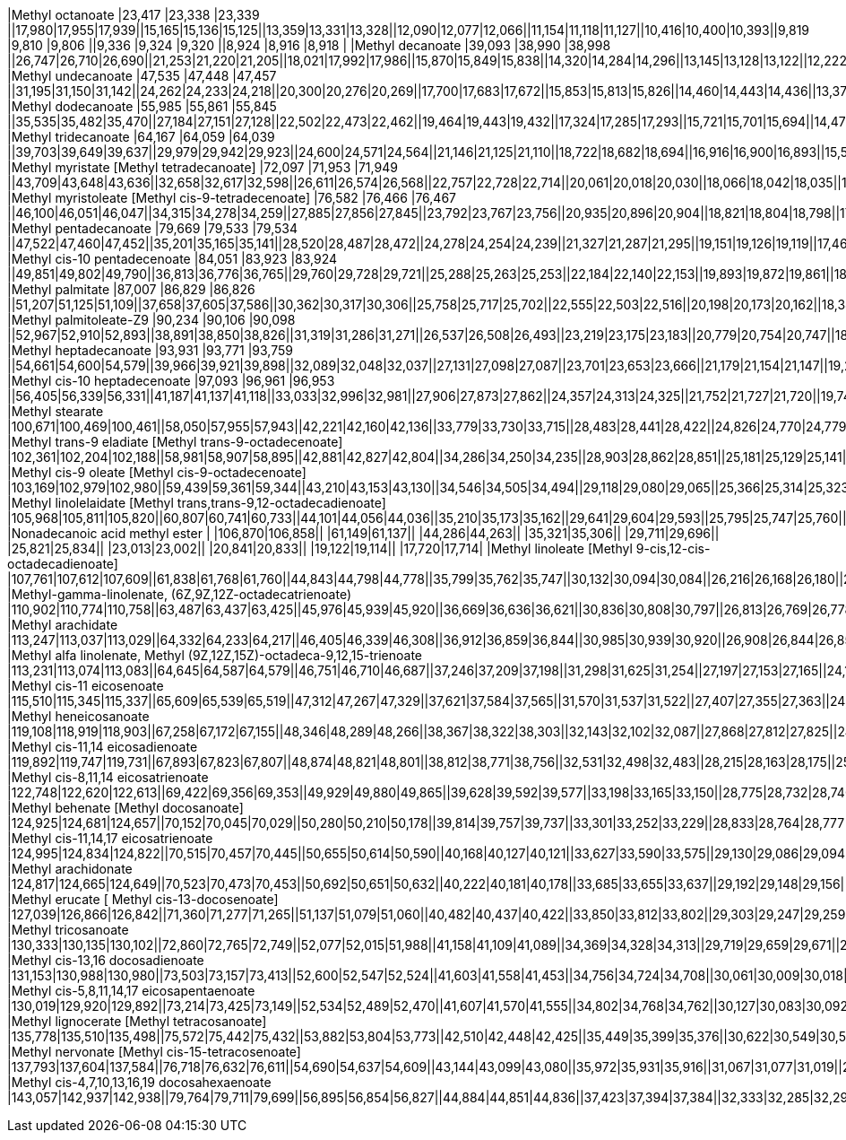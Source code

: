 |Methyl octanoate                                                        |23,417 |23,338 |23,339 ||17,980|17,955|17,939||15,165|15,136|15,125||13,359|13,331|13,328||12,090|12,077|12,066||11,154|11,118|11,127||10,416|10,400|10,393||9,819 |9,810 |9,806 ||9,336 |9,324 |9,320 ||8,924 |8,916 |8,918 |
|Methyl decanoate                                                        |39,093 |38,990 |38,998 ||26,747|26,710|26,690||21,253|21,220|21,205||18,021|17,992|17,986||15,870|15,849|15,838||14,320|14,284|14,296||13,145|13,128|13,122||12,222|12,205|12,201||11,471|11,459|11,455||10,849|10,837|10,834|
|Methyl undecanoate                                                      |47,535 |47,448 |47,457 ||31,195|31,150|31,142||24,262|24,233|24,218||20,300|20,276|20,269||17,700|17,683|17,672||15,853|15,813|15,826||14,460|14,443|14,436||13,372|13,355|13,351||12,494|12,477|12,478||11,768|11,756|11,753|
|Methyl dodecanoate                                                      |55,985 |55,861 |55,845 ||35,535|35,482|35,470||27,184|27,151|27,128||22,502|22,473|22,462||19,464|19,443|19,432||17,324|17,285|17,293||15,721|15,701|15,694||14,472|14,456|14,452||13,475|13,454|13,450||12,646|12,634|12,631|
|Methyl tridecanoate                                                     |64,167 |64,059 |64,039 ||39,703|39,649|39,637||29,979|29,942|29,923||24,600|24,571|24,564||21,146|21,125|21,110||18,722|18,682|18,694||16,916|16,900|16,893||15,519|15,503|15,499||14,402|14,386|14,382||13,483|13,467|13,468|
|Methyl myristate [Methyl tetradecanoate]                                |72,097 |71,953 |71,949 ||43,709|43,648|43,636||32,658|32,617|32,598||26,611|26,574|26,568||22,757|22,728|22,714||20,061|20,018|20,030||18,066|18,042|18,035||16,521|16,500|16,496||15,292|15,272|15,268||14,282|14,266|14,260|
|Methyl myristoleate [Methyl cis-9-tetradecenoate]                       |76,582 |76,466 |76,467 ||46,100|46,051|46,047||34,315|34,278|34,259||27,885|27,856|27,845||23,792|23,767|23,756||20,935|20,896|20,904||18,821|18,804|18,798||17,193|17,172|17,168||15,890|15,874|15,870||14,827|14,810|14,804|
|Methyl pentadecanoate                                                   |79,669 |79,533 |79,534 ||47,522|47,460|47,452||35,201|35,165|35,141||28,520|28,487|28,472||24,278|24,254|24,239||21,327|21,287|21,295||19,151|19,126|19,119||17,469|17,448|17,444||16,129|16,113|16,109||15,037|15,020|15,018|
|Methyl cis-10 pentadecenoate                                            |84,051 |83,923 |83,924 ||49,851|49,802|49,790||36,813|36,776|36,765||29,760|29,728|29,721||25,288|25,263|25,253||22,184|22,140|22,153||19,893|19,872|19,861||18,124|18,104|18,100||16,714|16,698|16,694||15,569|15,552|15,546|
|Methyl palmitate                                                        |87,007 |86,829 |86,826 ||51,207|51,125|51,109||37,658|37,605|37,586||30,362|30,317|30,306||25,758|25,717|25,702||22,555|22,503|22,516||20,198|20,173|20,162||18,388|18,359|18,351||16,945|16,921|16,913||15,766|15,746|15,739|
|Methyl palmitoleate-Z9                                                  |90,234 |90,106 |90,098 ||52,967|52,910|52,893||38,891|38,850|38,826||31,319|31,286|31,271||26,537|26,508|26,493||23,219|23,175|23,183||20,779|20,754|20,747||18,899|18,875|18,871||17,403|17,382|17,379||16,183|16,166|16,160|
|Methyl heptadecanoate                                                   |93,931 |93,771 |93,759 ||54,661|54,600|54,579||39,966|39,921|39,898||32,089|32,048|32,037||27,131|27,098|27,087||23,701|23,653|23,666||21,179|21,154|21,147||19,241|19,217|19,213||17,704|17,683|17,675||16,447|16,430|16,424|
|Methyl cis-10 heptadecenoate                                            |97,093 |96,961 |96,953 ||56,405|56,339|56,331||41,187|41,137|41,118||33,033|32,996|32,981||27,906|27,873|27,862||24,357|24,313|24,325||21,752|21,727|21,720||19,748|19,724|19,720||18,157|18,137|18,129||16,859|16,842|16,836|
|Methyl stearate                                                         |100,671|100,469|100,461||58,050|57,955|57,943||42,221|42,160|42,136||33,779|33,730|33,715||28,483|28,441|28,422||24,826|24,770|24,779||22,143|22,110|22,099||20,086|20,053|20,041||18,450|18,421|18,413||17,114|17,094|17,087|
|Methyl trans-9 eladiate [Methyl trans-9-octadecenoate]                  |102,361|102,204|102,188||58,981|58,907|58,895||42,881|42,827|42,804||34,286|34,250|34,235||28,903|28,862|28,851||25,181|25,129|25,141||22,448|22,424|22,417||20,354|20,330|20,322||18,693|18,668|18,661||17,337|17,316|17,314|
|Methyl cis-9 oleate [Methyl cis-9-octadecenoate]                        |103,169|102,979|102,980||59,439|59,361|59,344||43,210|43,153|43,130||34,546|34,505|34,494||29,118|29,080|29,065||25,366|25,314|25,323||22,613|22,584|22,577||20,503|20,474|20,466||18,825|18,800|18,797||17,461|17,440|17,434|
|Methyl linolelaidate [Methyl trans,trans-9,12-octadecadienoate]         |105,968|105,811|105,820||60,807|60,741|60,733||44,101|44,056|44,036||35,210|35,173|35,162||29,641|29,604|29,593||25,795|25,747|25,760||22,976|22,951|22,944||20,820|20,791|20,783||19,105|19,085|19,077||17,708|17,692|17,685|
|Nonadecanoic acid methyl ester                                          |       |106,870|106,858||      |61,149|61,137||      |44,286|44,263||      |35,321|35,306||      |29,711|29,696||      |25,821|25,834||      |23,013|23,002||      |20,841|20,833||      |19,122|19,114||      |17,720|17,714|
|Methyl linoleate [Methyl 9-cis,12-cis-octadecadienoate]                 |107,761|107,612|107,609||61,838|61,768|61,760||44,843|44,798|44,778||35,799|35,762|35,747||30,132|30,094|30,084||26,216|26,168|26,180||23,347|23,322|23,315||21,146|21,121|21,117||19,402|19,382|19,374||17,980|17,959|17,957|
|Methyl-gamma-linolenate, (6Z,9Z,12Z-octadecatrienoate)                  |110,902|110,774|110,758||63,487|63,437|63,425||45,976|45,939|45,920||36,669|36,636|36,621||30,836|30,808|30,797||26,813|26,769|26,778||23,866|23,841|23,835||21,603|21,583|21,575||19,810|19,777|19,786||18,351|18,330|18,324|
|Methyl arachidate                                                       |113,247|113,037|113,029||64,332|64,233|64,217||46,405|46,339|46,308||36,912|36,859|36,844||30,985|30,939|30,920||26,908|26,844|26,856||23,920|23,887|23,876||21,636|21,603|21,595||19,827|19,798|19,786||18,351|18,326|18,320|
|Methyl alfa linolenate, Methyl (9Z,12Z,15Z)-octadeca-9,12,15-trienoate  |113,231|113,074|113,083||64,645|64,587|64,579||46,751|46,710|46,687||37,246|37,209|37,198||31,298|31,625|31,254||27,197|27,153|27,165||24,192|24,167|24,160||21,888|21,867|21,859||20,062|20,041|20,037||18,578|18,561|18,555|
|Methyl cis-11 eicosenoate                                               |115,510|115,345|115,337||65,609|65,539|65,519||47,312|47,267|47,329||37,621|37,584|37,565||31,570|31,537|31,522||27,407|27,355|27,363||24,357|24,332|24,321||22,024|21,999|21,987||20,173|20,152|20,144||18,672|18,652|18,645|
|Methyl heneicosanoate                                                   |119,108|118,919|118,903||67,258|67,172|67,155||48,346|48,289|48,266||38,367|38,322|38,303||32,143|32,102|32,087||27,868|27,812|27,825||24,744|24,715|24,704||22,358|22,325|22,317||20,461|20,437|20,429||18,928|18,903|18,897|
|Methyl cis-11,14 eicosadienoate                                         |119,892|119,747|119,731||67,893|67,823|67,807||48,874|48,821|48,801||38,812|38,771|38,756||32,531|32,498|32,483||28,215|28,163|28,175||25,053|25,029|25,018||22,638|22,613|22,605||20,721|20,701|20,693||19,167|19,147|19,140|
|Methyl cis-8,11,14 eicosatrienoate                                      |122,748|122,620|122,613||69,422|69,356|69,353||49,929|49,880|49,865||39,628|39,592|39,577||33,198|33,165|33,150||28,775|28,732|28,740||25,540|25,519|25,508||23,071|23,042|23,034||21,100|21,084|21,076||19,526|19,505|19,499|
|Methyl behenate [Methyl docosanoate]                                    |124,925|124,681|124,657||70,152|70,045|70,029||50,280|50,210|50,178||39,814|39,757|39,737||33,301|33,252|33,229||28,833|28,764|28,777||25,568|25,531|25,516||23,075|23,038|23,026||21,100|21,072|21,060||19,509|19,480|19,470|
|Methyl cis-11,14,17 eicosatrienoate                                     |124,995|124,834|124,822||70,515|70,457|70,445||50,655|50,614|50,590||40,168|40,127|40,121||33,627|33,590|33,575||29,130|29,086|29,094||25,841|25,820|25,813||23,330|23,306|23,298||21,343|21,319|21,315||19,748|19,728|19,721|
|Methyl arachidonate                                                     |124,817|124,665|124,649||70,523|70,473|70,453||50,692|50,651|50,632||40,222|40,181|40,178||33,685|33,655|33,637||29,192|29,148|29,156||25,902|25,878|25,871||23,388|23,363|23,355||21,397|21,380|21,369||19,806|19,785|19,778|
|Methyl erucate [ Methyl cis-13-docosenoate]                             |127,039|126,866|126,842||71,360|71,277|71,265||51,137|51,079|51,060||40,482|40,437|40,422||33,850|33,812|33,802||29,303|29,247|29,259||25,977|25,948|25,937||23,438|23,409|23,400||21,430|21,405|21,397||19,822|19,802|19,791|
|Methyl tricosanoate                                                     |130,333|130,135|130,102||72,860|72,765|72,749||52,077|52,015|51,988||41,158|41,109|41,089||34,369|34,328|34,313||29,719|29,659|29,671||26,327|26,294|26,283||23,734|23,705|23,693||21,702|21,673|21,665||20,074|20,045|20,039|
|Methyl cis-13,16 docosadienoate                                         |131,153|130,988|130,980||73,503|73,157|73,413||52,600|52,547|52,524||41,603|41,558|41,453||34,756|34,724|34,708||30,061|30,009|30,018||26,632|26,603|26,596||24,019|23,990|23,982||21,974|21,950|21,942||20,338|20,313|20,307|
|Methyl cis-5,8,11,14,17 eicosapentaenoate                               |130,019|129,920|129,892||73,214|73,425|73,149||52,534|52,489|52,470||41,607|41,570|41,555||34,802|34,768|34,762||30,127|30,083|30,092||26,710|26,686|26,679||24,101|24,081|24,073||22,065|22,044|22,036||20,437|20,416|20,410|
|Methyl lignocerate [Methyl tetracosanoate]                              |135,778|135,510|135,498||75,572|75,442|75,432||53,882|53,804|53,773||42,510|42,448|42,425||35,449|35,399|35,376||30,622|30,549|30,562||27,098|27,057|27,041||24,427|24,386|24,373||22,345|22,312|22,300||20,680|20,647|20,632|
|Methyl nervonate [Methyl cis-15-tetracosenoate]                         |137,793|137,604|137,584||76,718|76,632|76,611||54,690|54,637|54,609||43,144|43,099|43,080||35,972|35,931|35,916||31,067|31,077|31,019||27,489|27,461|27,450||24,802|24,769|24,757||22,700|22,671|22,663||21,022|20,993|20,983|
|Methyl cis-4,7,10,13,16,19 docosahexaenoate                             |143,057|142,937|142,938||79,764|79,711|79,699||56,895|56,854|56,827||44,884|44,851|44,836||37,423|37,394|37,384||32,333|32,285|32,297||28,681|28,656|28,649||25,940|25,915|25,907||23,808|23,784|23,776||22,102|22,077|22,067|
